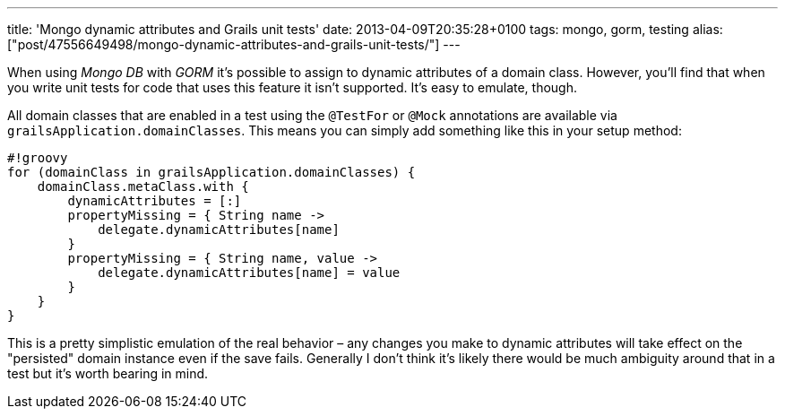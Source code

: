 ---
title: 'Mongo dynamic attributes and Grails unit tests'
date: 2013-04-09T20:35:28+0100
tags: mongo, gorm, testing
alias: ["post/47556649498/mongo-dynamic-attributes-and-grails-unit-tests/"]
---

When using _Mongo DB_ with _GORM_ it's possible to assign to dynamic attributes of a domain class. However, you'll find that when you write unit tests for code that uses this feature it isn't supported. It's easy to emulate, though.

All domain classes that are enabled in a test using the `@TestFor` or `@Mock` annotations are available via `grailsApplication.domainClasses`. This means you can simply add something like this in your setup method:

------------------------------------------------------
#!groovy
for (domainClass in grailsApplication.domainClasses) {
    domainClass.metaClass.with {
        dynamicAttributes = [:]
        propertyMissing = { String name ->
            delegate.dynamicAttributes[name]
        }
        propertyMissing = { String name, value ->
            delegate.dynamicAttributes[name] = value
        }
    }
}
------------------------------------------------------

This is a pretty simplistic emulation of the real behavior – any changes you make to dynamic attributes will take effect on the "persisted" domain instance even if the save fails. Generally I don't think it's likely there would be much ambiguity around that in a test but it's worth bearing in mind.
